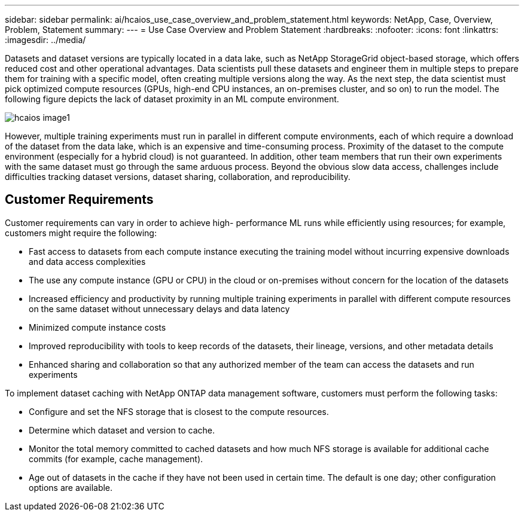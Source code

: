 ---
sidebar: sidebar
permalink: ai/hcaios_use_case_overview_and_problem_statement.html
keywords: NetApp, Case, Overview, Problem, Statement
summary:
---
= Use Case Overview and Problem Statement
:hardbreaks:
:nofooter:
:icons: font
:linkattrs:
:imagesdir: ../media/

//
// This file was created with NDAC Version 2.0 (August 17, 2020)
//
// 2020-08-20 13:35:29.629503
//

[.lead]
Datasets and dataset versions are typically located in a data lake, such as NetApp StorageGrid object-based storage, which offers reduced cost and other operational advantages. Data scientists pull these datasets and engineer them in multiple steps to prepare them for training with a specific model, often creating multiple versions along the way. As the next step, the data scientist must pick optimized compute resources (GPUs, high-end CPU instances, an on-premises cluster, and so on) to run the model. The following figure depicts the lack of dataset proximity in an ML compute environment.

image::hcaios_image1.png[]

However, multiple training experiments must run in parallel in different compute environments, each of which require a download of the dataset from the data lake, which is an expensive and time-consuming process. Proximity of the dataset to the compute environment (especially for a hybrid cloud) is not guaranteed. In addition, other team members that run their own experiments with the same dataset must go through the same arduous process. Beyond the obvious slow data access, challenges include difficulties tracking dataset versions, dataset sharing, collaboration, and reproducibility.

== Customer Requirements

Customer requirements can vary in order to achieve high- performance ML runs while efficiently using resources; for example, customers might require the following:

* Fast access to datasets from each compute instance executing the training model without incurring expensive downloads and data access complexities
* The use any compute instance (GPU or CPU) in the cloud or on-premises without concern for the location of the datasets
* Increased efficiency and productivity by running multiple training experiments in parallel with different compute resources on the same dataset without unnecessary delays and data latency
* Minimized compute instance costs
* Improved reproducibility with tools to keep records of the datasets, their lineage, versions, and other metadata details
* Enhanced sharing and collaboration so that any authorized member of the team can access the datasets and run experiments

To implement dataset caching with NetApp ONTAP data management software, customers must perform the following tasks:

* Configure and set the NFS storage that is closest to the compute resources.
* Determine which dataset and version to cache.
* Monitor the total memory committed to cached datasets and how much NFS storage is available for additional cache commits (for example, cache management).
* Age out of datasets in the cache if they have not been used in certain time. The default is one day; other configuration options are available.
